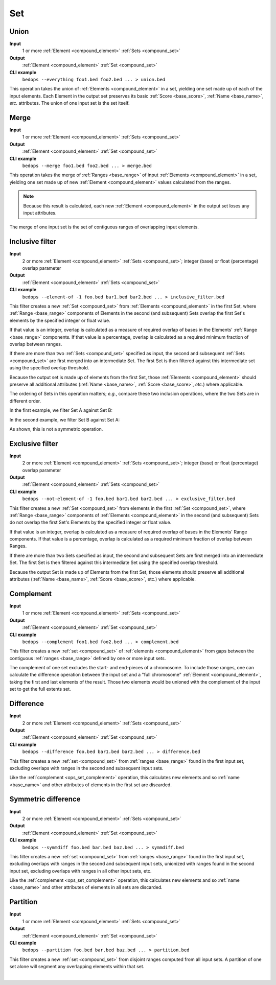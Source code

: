 .. _ops_set:

Set
===

.. _ops_set_union:

=====
Union
=====

**Input**
      1 or more :ref:`Element <compound_element>` :ref:`Sets <compound_set>`
**Output**
      :ref:`Element <compound_element>` :ref:`Set <compound_set>`
**CLI example**
      ``bedops --everything foo1.bed foo2.bed ... > union.bed``

This operation takes the union of :ref:`Elements <compound_element>` in a set, yielding one set made up of each of the input elements. Each Element in the output set preserves its basic :ref:`Score <base_score>`, :ref:`Name <base_name>`, *etc.* attributes. The union of one input set is the set itself.

.. image:: ../../_static/ops_set_union.png
   :width: 99%

.. _ops_set_merge:

=====
Merge
=====

**Input**
      1 or more :ref:`Element <compound_element>` :ref:`Sets <compound_set>`
**Output**
      :ref:`Element <compound_element>` :ref:`Set <compound_set>`
**CLI example**
      ``bedops --merge foo1.bed foo2.bed ... > merge.bed``

This operation takes the merge of :ref:`Ranges <base_range>` of input :ref:`Elements <compound_element>` in a set, yielding one set made up of new :ref:`Element <compound_element>` values calculated from the ranges. 

.. Note:: 
   Because this result is calculated, each new :ref:`Element <compound_element>` in the output set loses any input attributes. 

The merge of one input set is the set of contiguous ranges of overlapping input elements.

.. image:: ../../_static/ops_set_merge.png
   :width: 99%

.. _ops_set_inclusive_filter:

================
Inclusive filter
================

**Input**
      2 or more :ref:`Element <compound_element>` :ref:`Sets <compound_set>`; integer (base) or float (percentage) overlap parameter
**Output**
      :ref:`Element <compound_element>` :ref:`Sets <compound_set>`
**CLI example**
      ``bedops --element-of -1 foo.bed bar1.bed bar2.bed ... > inclusive_filter.bed``

This filter creates a new :ref:`Set <compound_set>` from :ref:`Elements <compound_element>` in the first Set, where :ref:`Range <base_range>` components of Elements in the second (and subsequent) Sets overlap the first Set's elements by the specified integer or float value. 

If that value is an integer, overlap is calculated as a measure of required overlap of bases in the Elements' :ref:`Range <base_range>` components. If that value is a percentage, overlap is calculated as a required minimum fraction of overlap between ranges.

If there are more than two :ref:`Sets <compound_set>` specified as input, the second and subsequent :ref:`Sets <compound_set>` are first merged into an intermediate Set. The first Set is then filtered against this intermediate set using the specified overlap threshold.

Because the output set is made up of elements from the first Set, those :ref:`Elements <compound_element>` should preserve all additional attributes (:ref:`Name <base_name>`, :ref:`Score <base_score>`, *etc.*) where applicable.

The ordering of Sets in this operation matters; *e.g.*, compare these two inclusion operations, where the two Sets are in different order.

In the first example, we filter Set A against Set B:

.. image:: ../../_static/ops_set_inclusive_filter_ab.png
   :width: 99%

In the second example, we filter Set B against Set A:

.. image:: ../../_static/ops_set_inclusive_filter_ba.png
   :width: 99%

As shown, this is not a symmetric operation.

.. _ops_set_exclusive_filter:

================
Exclusive filter
================

**Input**
      2 or more :ref:`Element <compound_element>` :ref:`Sets <compound_set>`; integer (base) or float (percentage) overlap parameter
**Output**
      :ref:`Element <compound_element>` :ref:`Sets <compound_set>`
**CLI example**
      ``bedops --not-element-of -1 foo.bed bar1.bed bar2.bed ... > exclusive_filter.bed``

This filter creates a new :ref:`Set <compound_set>` from elements in the first :ref:`Set <compound_set>`, where :ref:`Range <base_range>` components of :ref:`Elements <compound_element>` in the second (and subsequent) Sets do not overlap the first Set's Elements by the specified integer or float value. 

If that value is an integer, overlap is calculated as a measure of required overlap of bases in the Elements' Range components. If that value is a percentage, overlap is calculated as a required minimum fraction of overlap between Ranges.

If there are more than two Sets specified as input, the second and subsequent Sets are first merged into an intermediate Set. The first Set is then filtered against this intermediate Set using the specified overlap threshold.

Because the output Set is made up of Elements from the first Set, those elements should preserve all additional attributes (:ref:`Name <base_name>`, :ref:`Score <base_score>`, etc.) where applicable.

.. image:: ../../_static/ops_set_exclusive_filter_ab.png
   :width: 99%

.. _ops_set_complement:

==========
Complement
==========

**Input**
      1 or more :ref:`Element <compound_element>` :ref:`Sets <compound_set>`
**Output**
      :ref:`Element <compound_element>` :ref:`Set <compound_set>`
**CLI example**
      ``bedops --complement foo1.bed foo2.bed ... > complement.bed``

This filter creates a new :ref:`set <compound_set>` of :ref:`elements <compound_element>` from gaps between the contiguous :ref:`ranges <base_range>` defined by one or more input sets. 

The complement of one set excludes the start- and end-pieces of a chromosome. To include those ranges, one can calculate the difference operation between the input set and a "full chromosome" :ref:`Element <compound_element>`, taking the first and last elements of the result. Those two elements would be unioned with the complement of the input set to get the full extents set.

.. image:: ../../_static/ops_set_complement.png
   :width: 99%

.. _ops_set_difference:

==========
Difference
==========

**Input**
      2 or more :ref:`Element <compound_element>` :ref:`Sets <compound_set>`
**Output**
      :ref:`Element <compound_element>` :ref:`Set <compound_set>`
**CLI example**
      ``bedops --difference foo.bed bar1.bed bar2.bed ... > difference.bed``

This filter creates a new :ref:`set <compound_set>` from :ref:`ranges <base_range>` found in the first input set, excluding overlaps with ranges in the second and subsequent input sets.

Like the :ref:`complement <ops_set_complement>` operation, this calculates new elements and so :ref:`name <base_name>` and other attributes of elements in the first set are discarded.

.. image:: ../../_static/ops_set_difference.png
   :width: 99%

.. _ops_set_symmdiff:

====================
Symmetric difference
====================

**Input**
      2 or more :ref:`Element <compound_element>` :ref:`Sets <compound_set>`
**Output**
      :ref:`Element <compound_element>` :ref:`Set <compound_set>`
**CLI example**
      ``bedops --symmdiff foo.bed bar.bed baz.bed ... > symmdiff.bed``

This filter creates a new :ref:`set <compound_set>` from :ref:`ranges <base_range>` found in the first input set, excluding overlaps with ranges in the second and subsequent input sets, unionized with ranges found in the second input set, excluding overlaps with ranges in all other input sets, etc.

Like the :ref:`complement <ops_set_complement>` operation, this calculates new elements and so :ref:`name <base_name>` and other attributes of elements in all sets are discarded.

.. image:: ../../_static/ops_set_symmdiff.png
   :width: 99%

.. _ops_set_partition:

=========
Partition
=========

**Input**
      1 or more :ref:`Element <compound_element>` :ref:`Sets <compound_set>`
**Output**
      :ref:`Element <compound_element>` :ref:`Set <compound_set>`
**CLI example**
      ``bedops --partition foo.bed bar.bed baz.bed ... > partition.bed``

This filter creates a new :ref:`set <compound_set>` from disjoint ranges computed from all input sets. A partition of one set alone will segment any overlapping elements within that set.

.. image:: ../../_static/ops_set_partition.png
   :width: 99%

|
